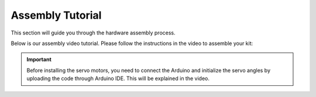 Assembly Tutorial
====================

This section will guide you through the hardware assembly process.

Below is our assembly video tutorial. Please follow the instructions in the video to assemble your kit:

.. raw:: html
   
   <iframe width="560" height="315" src="https://www.youtube.com/embed/4ASke1qjOh4?si=tZyeTam60YYdIGUH" title="YouTube video player" frameborder="0" allow="accelerometer; autoplay; clipboard-write; encrypted-media; gyroscope; picture-in-picture; web-share" referrerpolicy="strict-origin-when-cross-origin" allowfullscreen></iframe>

.. important:: 
    Before installing the servo motors, you need to connect the Arduino and initialize the servo angles by uploading the code through Arduino IDE. This will be explained in the video.